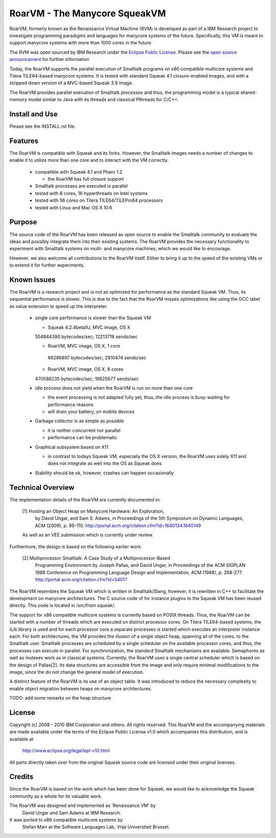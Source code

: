 RoarVM - The Manycore SqueakVM
==============================

RoarVM, formerly known as the Renaissance Virtual Machine (RVM) is developed
as part of a IBM Research project to investigate programming paradigms and
languages for manycore systems of the future. Specifically, this VM is meant
to support manycore systems with more than 1000 cores in the future.

The RVM was open sourced by IBM Research under the `Eclipse Public License`_.
Please see the `open source announcement`_ for further information

Today, the RoarVM supports the parallel execution of Smalltalk programs on x86
compatible multicore systems and Tilera TILE64-based manycore systems. It is
tested with standard Squeak 4.1 closure-enabled images, and with a stripped
down version of a MVC-based Squeak 3.9 image.

The RoarVM provides parallel execution of Smalltalk processes and thus, the
programming model is a typical shared-memory model similar to Java with its
threads and classical Pthreads for C/C++.

.. _Eclipse Public License:   http://www.eclipse.org/legal/epl-v10.html
.. _open source announcement: http://soft.vub.ac.be/~smarr/rvm-open-source-release/

Install and Use
---------------

Please see the INSTALL.rst file.

Features
--------

The RoarVM is compatible with Squeak and its forks. However, the Smalltalk
images needs a number of changes to enable it to utilize more than one core
and to interact with the VM correctly.

 - compatible with Squeak 4.1 and Pharo 1.2
 
   - the RoarVM has full closure support
   
 - Smalltalk processes are executed in parallel
 
 - tested with 8 cores, 16 hyperthreads on Intel systems

 - tested with 56 cores on Tilera TILE64/TILEPro64 processors
 
 - tested with Linux and Mac OS X 10.6

Purpose
-------

The source code of the RoarVM has been released as open source to enable the
Smalltalk community to evaluate the ideas and possibly integrate them into
their existing systems. The RoarVM provides the necessary functionality to
experiment with Smalltalk systems on multi- and manycore machines, which we
would like to encourage.

However, we also welcome all contributions to the RoarVM itself. Either to
bring it up to the speed of the existing VMs or to extend it for further
experiments.


Known Issues
------------

The RoarVM is a research project and is not as optimized for performance as
the standard Squeak VM. Thus, its sequential performance is slower. This is
due to the fact that the RoarVM misses optimizations like using the GCC label
as value extension to speed up the interpreter.

 - single core performance is slower than the Squeak VM
 
   * Squeak 4.2.4beta1U, MVC image, OS X
   554844390 bytecodes/sec; 12213718 sends/sec

   * RoarVM, MVC image, OS X, 1 core
    66286897 bytecodes/sec;  2910474 sends/sec
   
   * RoarVM, MVC image, OS X, 8 cores
   470588235 bytecodes/sec; 19825677 sends/sec
   
 - idle process does not yield when the RoarVM is run on more than one core

   - the event processing is not adapted fully yet, thus, the idle process
     is busy-waiting for performance reasons

   - will drain your battery, on mobile devices

 - Garbage collector is as simple as possible

   - it is neither concurrent nor parallel

   - performance can be problematic

 - Graphical subsystem based on X11

   - in contrast to todays Squeak VM, especially the OS X version,
     the RoarVM uses solely X11 and does not integrate as well into the OS
     as Squeak does

 - Stability should be ok, however, crashes can happen occasionally 


Technical Overview
------------------

The implementation details of the RoarVM are currently documented in:

  [1] Hosting an Object Heap on Manycore Hardware: An Exploration,
      by David Ungar, and Sam S. Adams, in Proceedings of the 5th Symposium on
      Dynamic Languages, ACM (2009), p. 99-110.
      http://portal.acm.org/citation.cfm?id=1640134.1640149
  
  As well as an VEE submission which is currently under review.
  
Furthermore, the design is based on the following earlier work:
  
  [2] Multiprocessor Smalltalk: A Case Study of a Multiprocessor-Based 
      Programming Environment
      by Joseph Pallas, and David Ungar, in Proceedings of the ACM SIGPLAN
      1988 Conference on Programming Language Design and Implementation,
      ACM (1988), p. 268-277.
      http://portal.acm.org/citation.cfm?id=54017

The RoarVM resembles the Squeak VM which is written in Smalltalk/Slang,
however, it is rewritten in C++ to facilitate the development on manycore
architectures. The C source code of for instance plugins to the Squeak VM has
been reused directly. This code is located in /src/from squeak/.

The support for x86 compatible multicore systems is currently based on POSIX
threads. Thus, the RoarVM can be started with a number of threads which are
executed on distinct processor cores. On Tilera TILE64-based systems, the iLib
library is used and for each processor core a separate processes is started
which executes an interpreter instance each. For both architectures, the VM
provides the illusion of a single object heap, spanning all of the cores, to
the Smalltalk user. Smalltalk processes are scheduled by a single scheduler on
the available processor cores, and thus, the processes can execute in
parallel. For synchronization, the standard Smalltalk mechanisms are
available. Semaphores as well as mutexes work as in classical systems.
Currently, the RoarVM uses a single central scheduler which is based on the
design of Pallas[2]. Its data structures are accessible from the image and
only require minimal modifications to the image, since the do not change the
general model of execution.

A distinct feature of the RoarVM is its use of an object table. It was
introduced to reduce the necessary complexity to enable object migration
between heaps on manycore architectures.

TODO: add some remarks on the heap structure

License
-------

Copyright (c) 2008 - 2010 IBM Corporation and others.
All rights reserved. This RoarVM and the accompanying materials are made
available under the terms of the Eclipse Public License v1.0 which accompanies
this distribution, and is available at
  http://www.eclipse.org/legal/epl-v10.html

All parts directly taken over from the original Squeak source code are
licensed under their original licenses.

Credits
-------

Since the RoarVM is based on the work which has been done for Squeak, we would
like to acknowledge the Squeak community as a whole for its valuable work.

The RoarVM was designed and implemented as 'Renaissance VM' by
  David Ungar and Sam Adams at IBM Research.

It was ported to x86 compatible multicore systems by
  Stefan Marr at the Software Languages Lab, Vrije Universiteit Brussel.
